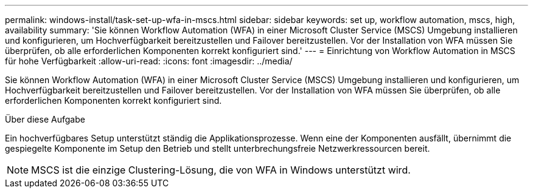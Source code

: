 ---
permalink: windows-install/task-set-up-wfa-in-mscs.html 
sidebar: sidebar 
keywords: set up, workflow automation, mscs, high, availability 
summary: 'Sie können Workflow Automation (WFA) in einer Microsoft Cluster Service (MSCS) Umgebung installieren und konfigurieren, um Hochverfügbarkeit bereitzustellen und Failover bereitzustellen. Vor der Installation von WFA müssen Sie überprüfen, ob alle erforderlichen Komponenten korrekt konfiguriert sind.' 
---
= Einrichtung von Workflow Automation in MSCS für hohe Verfügbarkeit
:allow-uri-read: 
:icons: font
:imagesdir: ../media/


[role="lead"]
Sie können Workflow Automation (WFA) in einer Microsoft Cluster Service (MSCS) Umgebung installieren und konfigurieren, um Hochverfügbarkeit bereitzustellen und Failover bereitzustellen. Vor der Installation von WFA müssen Sie überprüfen, ob alle erforderlichen Komponenten korrekt konfiguriert sind.

.Über diese Aufgabe
Ein hochverfügbares Setup unterstützt ständig die Applikationsprozesse. Wenn eine der Komponenten ausfällt, übernimmt die gespiegelte Komponente im Setup den Betrieb und stellt unterbrechungsfreie Netzwerkressourcen bereit.


NOTE: MSCS ist die einzige Clustering-Lösung, die von WFA in Windows unterstützt wird.
